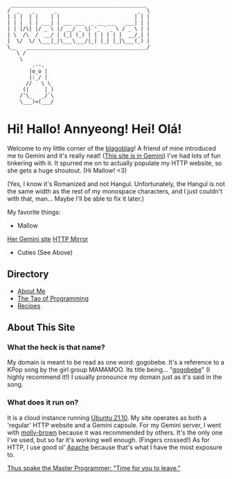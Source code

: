 #+BEGIN_EXAMPLE
 ____________________________________________
/  _    _      _                          _  \
| | |  | |    | |                        | | |
| | |  | | ___| | ___ ___  _ __ ___   ___| | |
| | |/\| |/ _ \ |/ __/ _ \| '_ ` _ \ / _ \ | |
| \  /\  /  __/ | (_| (_) | | | | | |  __/_| |
|  \/  \/ \___|_|\___\___/|_| |_| |_|\___(_) |
\__   _______________________________________/
   \ /
    \
        .--.
       |o_o |
       |:_/ |
      //   \ \
     (|     | )
    /'\_   _/`\
    \___)=(___/
#+END_EXAMPLE

* Hi! Hallo! Annyeong! Hei! Olá!
  Welcome to my little corner of the [[https://xkcd.com/181/][blagoblag]]! A friend of mine introduced me
  to Gemini and it's really neat! ([[gemini://gemini.gogobe.be][This site is in Gemini]]) I've had lots of fun
  tinkering with it. It spurred me on to actually populate my HTTP website, so
  she gets a huge shoutout. (Hi Mallow!  <3)

  (Yes, I know it's Romanized and not Hangul. Unfortunately, the Hangul is not
  the same width as the rest of my monospace characters, and I just couldn't
  with that, man... Maybe I'll be able to fix it later.)

My favorite things:
- Mallow
[[gemini://tsuntsun.cities.yesterweb.org/][Her Gemini site]]
[[https://portal.mozz.us/gemini/tsuntsun.cities.yesterweb.org][HTTP Mirror]]
- Cuties (See Above)

** Directory
- [[./about.org][About Me]]
- [[./tao.org][The Tao of Programming]]
- [[./recipes/index.org][Recipes]]

** About This Site
*** What the heck is that name?
    My domain is meant to be read as one word: gogobebe. It's a reference to a
    KPop song by the girl group MAMAMOO. Its title being... "[[https://youtu.be/Cp56JdkmE9s][gogobebe]]" (I highly
    recommend it!) I usually pronounce my domain just as it's said in the song.

*** What does it run on?
    It is a cloud instance running [[https://ubuntu.com/][Ubuntu 21.10]]. My site operates as both a
    'regular' HTTP website and a Gemini capsule. For my Gemini server, I went
    with [[https://tildegit.org/solderpunk/molly-brown][molly-brown]] because it was recommended by others. It's the only one
    I've used, but so far it's working well enough. (Fingers crossed!) As for
    HTTP, I use good ol' [[https://httpd.apache.org/][Apache]] because that's what I have the most exposure to.

[[./tao.org][Thus spake the Master Programmer: "Time for you to leave."]]
